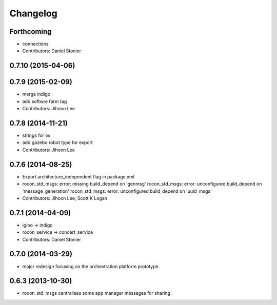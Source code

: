 Changelog
=========

Forthcoming
-----------
* connections.
* Contributors: Daniel Stonier

0.7.10 (2015-04-06)
-------------------

0.7.9 (2015-02-09)
------------------
* merge indigo
* add softwre farm tag
* Contributors: Jihoon Lee

0.7.8 (2014-11-21)
------------------
* strings for os
* add gazebo robot type for export
* Contributors: Jihoon Lee

0.7.6 (2014-08-25)
------------------
* Export architecture_independent flag in package.xml
* rocon_std_msgs: error: missing build_depend on 'genmsg'
  rocon_std_msgs: error: unconfigured build_depend on 'message_generation'
  rocon_std_msgs: error: unconfigured build_depend on 'uuid_msgs'
* Contributors: Jihoon Lee, Scott K Logan

0.7.1 (2014-04-09)
------------------
* igloo -> indigo
* rocon_service -> concert_service
* Contributors: Daniel Stonier

0.7.0 (2014-03-29)
------------------
* major redesign focusing on the orchestration platform prototype.

0.6.3 (2013-10-30)
------------------
* rocon_std_msgs centralises some app manager messages for sharing.


